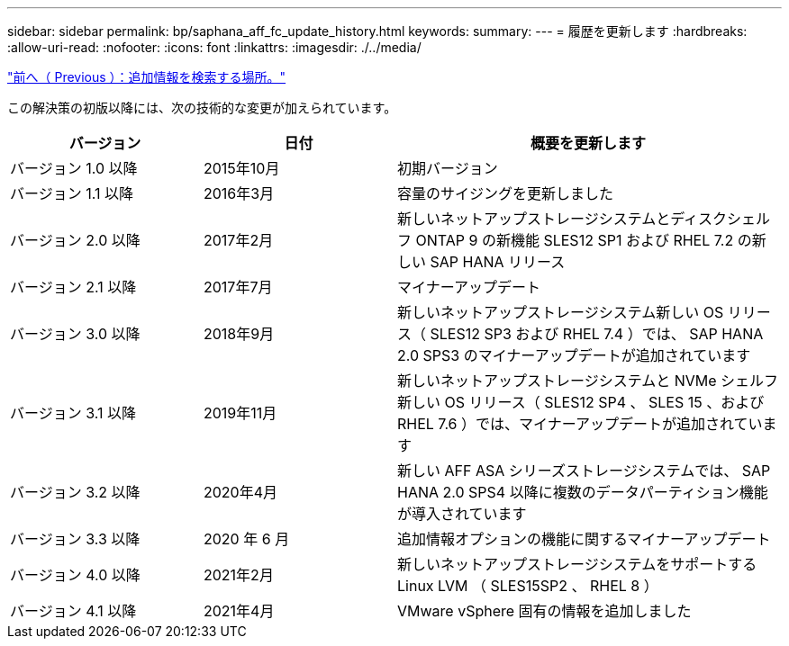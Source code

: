 ---
sidebar: sidebar 
permalink: bp/saphana_aff_fc_update_history.html 
keywords:  
summary:  
---
= 履歴を更新します
:hardbreaks:
:allow-uri-read: 
:nofooter: 
:icons: font
:linkattrs: 
:imagesdir: ./../media/


link:saphana_aff_fc_where_to_find_additional_information.html["前へ（ Previous ）：追加情報を検索する場所。"]

この解決策の初版以降には、次の技術的な変更が加えられています。

[cols="25,25,50"]
|===
| バージョン | 日付 | 概要を更新します 


| バージョン 1.0 以降 | 2015年10月 | 初期バージョン 


| バージョン 1.1 以降 | 2016年3月 | 容量のサイジングを更新しました 


| バージョン 2.0 以降 | 2017年2月 | 新しいネットアップストレージシステムとディスクシェルフ ONTAP 9 の新機能 SLES12 SP1 および RHEL 7.2 の新しい SAP HANA リリース 


| バージョン 2.1 以降 | 2017年7月 | マイナーアップデート 


| バージョン 3.0 以降 | 2018年9月 | 新しいネットアップストレージシステム新しい OS リリース（ SLES12 SP3 および RHEL 7.4 ）では、 SAP HANA 2.0 SPS3 のマイナーアップデートが追加されています 


| バージョン 3.1 以降 | 2019年11月 | 新しいネットアップストレージシステムと NVMe シェルフ新しい OS リリース（ SLES12 SP4 、 SLES 15 、および RHEL 7.6 ）では、マイナーアップデートが追加されています 


| バージョン 3.2 以降 | 2020年4月 | 新しい AFF ASA シリーズストレージシステムでは、 SAP HANA 2.0 SPS4 以降に複数のデータパーティション機能が導入されています 


| バージョン 3.3 以降 | 2020 年 6 月 | 追加情報オプションの機能に関するマイナーアップデート 


| バージョン 4.0 以降 | 2021年2月 | 新しいネットアップストレージシステムをサポートする Linux LVM （ SLES15SP2 、 RHEL 8 ） 


| バージョン 4.1 以降 | 2021年4月 | VMware vSphere 固有の情報を追加しました 
|===